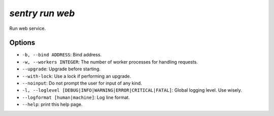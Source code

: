 `sentry run web`
----------------

Run web service.

Options
```````

- ``-b, --bind ADDRESS``: Bind address.
- ``-w, --workers INTEGER``: The number of worker processes for handling
  requests.
- ``--upgrade``: Upgrade before starting.
- ``--with-lock``: Use a lock if performing an upgrade.
- ``--noinput``: Do not prompt the user for input of any kind.
- ``-l, --loglevel [DEBUG|INFO|WARNING|ERROR|CRITICAL|FATAL]``: Global
  logging level. Use wisely.
- ``--logformat [human|machine]``: Log line format.
- ``--help``: print this help page.
